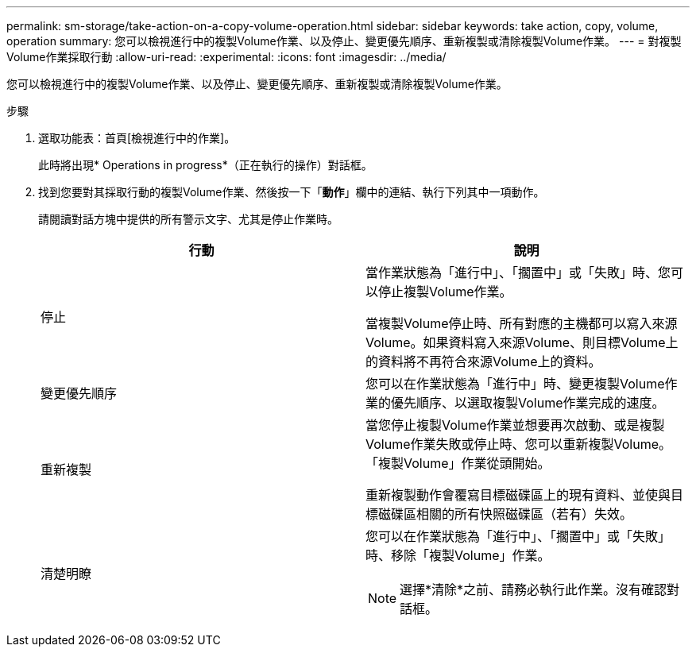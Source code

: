 ---
permalink: sm-storage/take-action-on-a-copy-volume-operation.html 
sidebar: sidebar 
keywords: take action, copy, volume, operation 
summary: 您可以檢視進行中的複製Volume作業、以及停止、變更優先順序、重新複製或清除複製Volume作業。 
---
= 對複製Volume作業採取行動
:allow-uri-read: 
:experimental: 
:icons: font
:imagesdir: ../media/


[role="lead"]
您可以檢視進行中的複製Volume作業、以及停止、變更優先順序、重新複製或清除複製Volume作業。

.步驟
. 選取功能表：首頁[檢視進行中的作業]。
+
此時將出現* Operations in progress*（正在執行的操作）對話框。

. 找到您要對其採取行動的複製Volume作業、然後按一下「*動作*」欄中的連結、執行下列其中一項動作。
+
請閱讀對話方塊中提供的所有警示文字、尤其是停止作業時。

+
[cols="2*"]
|===
| 行動 | 說明 


 a| 
停止
 a| 
當作業狀態為「進行中」、「擱置中」或「失敗」時、您可以停止複製Volume作業。

當複製Volume停止時、所有對應的主機都可以寫入來源Volume。如果資料寫入來源Volume、則目標Volume上的資料將不再符合來源Volume上的資料。



 a| 
變更優先順序
 a| 
您可以在作業狀態為「進行中」時、變更複製Volume作業的優先順序、以選取複製Volume作業完成的速度。



 a| 
重新複製
 a| 
當您停止複製Volume作業並想要再次啟動、或是複製Volume作業失敗或停止時、您可以重新複製Volume。「複製Volume」作業從頭開始。

重新複製動作會覆寫目標磁碟區上的現有資料、並使與目標磁碟區相關的所有快照磁碟區（若有）失效。



 a| 
清楚明瞭
 a| 
您可以在作業狀態為「進行中」、「擱置中」或「失敗」時、移除「複製Volume」作業。

[NOTE]
====
選擇*清除*之前、請務必執行此作業。沒有確認對話框。

====
|===

